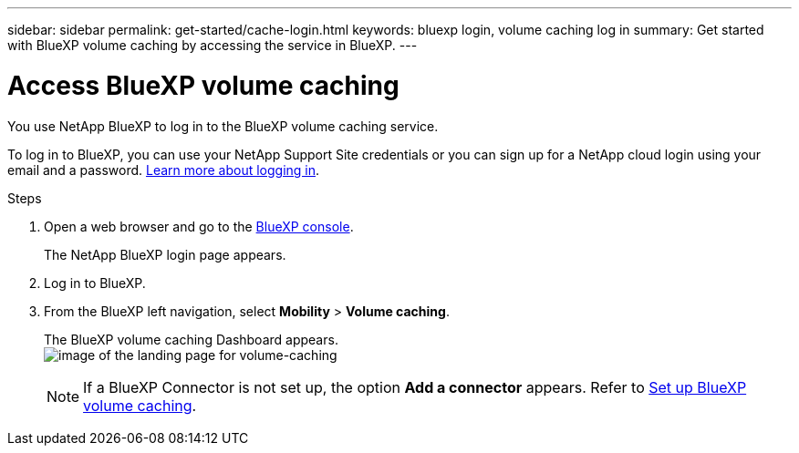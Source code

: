 ---
sidebar: sidebar
permalink: get-started/cache-login.html
keywords: bluexp login, volume caching log in
summary: Get started with BlueXP volume caching by accessing the service in BlueXP.
---

= Access BlueXP volume caching
:hardbreaks:
:icons: font
:imagesdir: ../media/

[.lead]
You use NetApp BlueXP to log in to the BlueXP volume caching service. 

To log in to BlueXP, you can use your NetApp Support Site credentials or you can sign up for a NetApp cloud login using your email and a password. https://docs.netapp.com/us-en/cloud-manager-setup-admin/task-logging-in.html[Learn more about logging in^].

.Steps

. Open a web browser and go to the https://console.bluexp.netapp.com/[BlueXP console^].
+ 
The NetApp BlueXP login page appears.

. Log in to BlueXP. 
. From the BlueXP left navigation, select *Mobility* > *Volume caching*. 
+
The BlueXP volume caching Dashboard appears.
image:landing-page.png[image of the landing page for volume-caching]
+
NOTE: If a BlueXP Connector is not set up, the option *Add a connector* appears. Refer to link:../get-started/cache-setup.html[Set up BlueXP volume caching].
